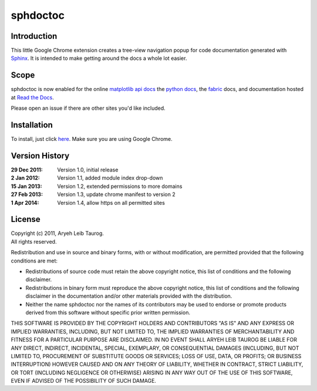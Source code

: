 sphdoctoc
===========

Introduction
--------------

This little Google Chrome extension creates a tree-view navigation popup
for code documentation generated with Sphinx_.  It is intended to make
getting around the docs a whole lot easier.

.. _Sphinx: http://sphinx.pocoo.org

Scope
------
sphdoctoc is now enabled for the online `matplotlib api docs`_ the `python docs`_,
the fabric_ docs, and documentation hosted at `Read the Docs`_.

.. _matplotlib api docs: http://matplotlib.org/api/
.. _python docs: http://docs.python.org/
.. _fabric: http://docs.fabfile.org/
.. _Read the Docs: https://readthedocs.org

Please open an issue if there are other sites you'd like included.

Installation
----------------
To install, just click here_.  Make sure you are using Google Chrome.

.. _here: https://bitbucket.org/altaurog/sphdoctoc/downloads/sphdoctoc.crx

Version History
----------------

:29 Dec 2011:
   Version 1.0, initial release

:2 Jan 2012:
   Version 1.1, added module index drop-down

:15 Jan 2013:
    Version 1.2, extended permissions to more domains

:27 Feb 2013:
    Version 1.3, update chrome manifest to version 2

:1 Apr 2014:
    Version 1.4, allow https on all permitted sites

License
---------
| Copyright (c) 2011, Aryeh Leib Taurog.
| All rights reserved.

Redistribution and use in source and binary forms, with or without
modification, are permitted provided that the following conditions are met:

* Redistributions of source code must retain the above copyright
  notice, this list of conditions and the following disclaimer.

* Redistributions in binary form must reproduce the above copyright
  notice, this list of conditions and the following disclaimer in the
  documentation and/or other materials provided with the distribution.

* Neither the name sphdoctoc nor the names of its contributors may be used to
  endorse or promote products derived from this software without specific
  prior written permission.

THIS SOFTWARE IS PROVIDED BY THE COPYRIGHT HOLDERS AND CONTRIBUTORS "AS IS" AND
ANY EXPRESS OR IMPLIED WARRANTIES, INCLUDING, BUT NOT LIMITED TO, THE IMPLIED
WARRANTIES OF MERCHANTABILITY AND FITNESS FOR A PARTICULAR PURPOSE ARE
DISCLAIMED. IN NO EVENT SHALL ARYEH LEIB TAUROG BE LIABLE FOR ANY
DIRECT, INDIRECT, INCIDENTAL, SPECIAL, EXEMPLARY, OR CONSEQUENTIAL DAMAGES
(INCLUDING, BUT NOT LIMITED TO, PROCUREMENT OF SUBSTITUTE GOODS OR SERVICES;
LOSS OF USE, DATA, OR PROFITS; OR BUSINESS INTERRUPTION) HOWEVER CAUSED AND
ON ANY THEORY OF LIABILITY, WHETHER IN CONTRACT, STRICT LIABILITY, OR TORT
(INCLUDING NEGLIGENCE OR OTHERWISE) ARISING IN ANY WAY OUT OF THE USE OF THIS
SOFTWARE, EVEN IF ADVISED OF THE POSSIBILITY OF SUCH DAMAGE.
